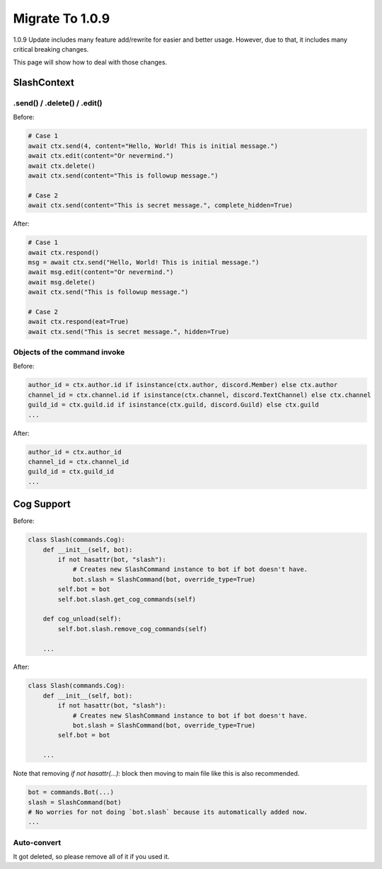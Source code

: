 Migrate To 1.0.9
================

1.0.9 Update includes many feature add/rewrite for easier and better usage.
However, due to that, it includes many critical breaking changes.

This page will show how to deal with those changes.

SlashContext
************

.send() / .delete() / .edit()
-----------------------------

Before:

.. code-block:: python

    # Case 1
    await ctx.send(4, content="Hello, World! This is initial message.")
    await ctx.edit(content="Or nevermind.")
    await ctx.delete()
    await ctx.send(content="This is followup message.")

    # Case 2
    await ctx.send(content="This is secret message.", complete_hidden=True)

After:

.. code-block:: python

    # Case 1
    await ctx.respond()
    msg = await ctx.send("Hello, World! This is initial message.")
    await msg.edit(content="Or nevermind.")
    await msg.delete()
    await ctx.send("This is followup message.")

    # Case 2
    await ctx.respond(eat=True)
    await ctx.send("This is secret message.", hidden=True)

Objects of the command invoke
-----------------------------

Before:

.. code-block:: python

    author_id = ctx.author.id if isinstance(ctx.author, discord.Member) else ctx.author
    channel_id = ctx.channel.id if isinstance(ctx.channel, discord.TextChannel) else ctx.channel
    guild_id = ctx.guild.id if isinstance(ctx.guild, discord.Guild) else ctx.guild
    ...

After:

.. code-block:: python

    author_id = ctx.author_id
    channel_id = ctx.channel_id
    guild_id = ctx.guild_id
    ...


Cog Support
***********

Before:

.. code-block:: python

    class Slash(commands.Cog):
        def __init__(self, bot):
            if not hasattr(bot, "slash"):
                # Creates new SlashCommand instance to bot if bot doesn't have.
                bot.slash = SlashCommand(bot, override_type=True)
            self.bot = bot
            self.bot.slash.get_cog_commands(self)

        def cog_unload(self):
            self.bot.slash.remove_cog_commands(self)

        ...

After:

.. code-block:: python

    class Slash(commands.Cog):
        def __init__(self, bot):
            if not hasattr(bot, "slash"):
                # Creates new SlashCommand instance to bot if bot doesn't have.
                bot.slash = SlashCommand(bot, override_type=True)
            self.bot = bot

        ...

Note that removing `if not hasattr(...):` block then moving to main file like this is also recommended.

.. code-block:: python

    bot = commands.Bot(...)
    slash = SlashCommand(bot)
    # No worries for not doing `bot.slash` because its automatically added now.
    ...

Auto-convert
------------

It got deleted, so please remove all of it if you used it.
